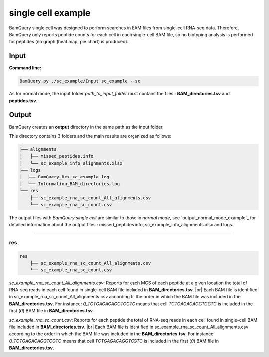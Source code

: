 ********************
single cell example
********************

.. _single_cell_example:
BamQuery single cell was designed to perform searches in BAM files from single-cell RNA-seq data. Therefore, BamQuery only reports peptide counts for each cell in each single-cell BAM file, so no biotyping analysis is performed for peptides (no graph (heat map, pie chart) is produced).


**Input**
#########



**Command line:**

.. code::

	BamQuery.py ./sc_example/Input sc_example --sc

As for normal mode, the input folder `path_to_input_folder` must containt the files : **BAM_directories.tsv** and **peptides.tsv**.

**Output**
##########

BamQuery creates an **output** directory in the same path as the input folder.

This directory contains 3 folders and the main results are organized as follows:

.. code::

	├── alignments
	│   ├── missed_peptides.info
	│   └── sc_example_info_alignments.xlsx
	├── logs
	│  ├── BamQuery_Res_sc_example.log
	│  └── Information_BAM_directories.log
	└── res
	    ├── sc_example_rna_sc_count_All_alignments.csv
	    └── sc_example_rna_sc_count.csv

The output files with `BamQuery single cell` are similar to those in `normal mode`, see `output_normal_mode_example`_ for detailed information about the output files : missed_peptides.info, sc_example_info_alignments.xlsx and logs.

-------------

**res**
=======

.. code::

	res
	    ├── sc_example_rna_sc_count_All_alignments.csv
	    └── sc_example_rna_sc_count.csv

.. _sc_example_rna_sc_count_All_alignments:

`sc_example_rna_sc_count_All_alignments.csv`: 
Reports for each MCS of each peptide at a given location the total of RNA-seq reads in each cell found in single-cell BAM file included in **BAM_directories.tsv**. |br| 
Each BAM file is identified in sc_example_rna_sc_count_All_alignments.csv according to the order in which the BAM file was included in the **BAM_directories.tsv**. For instance: `0_TCTGAGACAGGTCGTC` means that cell `TCTGAGACAGGTCGTC` is included in the first (`0`) BAM file in **BAM_directories.tsv**.

.. thumbnail:: _images/sc_example_rna_sc_count_All_alignments.jpg

.. _sc_example_rna_sc_count:

`sc_example_rna_sc_count.csv`: 
Reports for each peptide the total of RNA-seq reads in each cell found in single-cell BAM file included in **BAM_directories.tsv**. |br| 
Each BAM file is identified in sc_example_rna_sc_count_All_alignments.csv according to the order in which the BAM file was included in the **BAM_directories.tsv**. For instance: `0_TCTGAGACAGGTCGTC` means that cell `TCTGAGACAGGTCGTC` is included in the first (`0`) BAM file in **BAM_directories.tsv**.

.. thumbnail:: _images/sc_example_rna_sc_count.jpg

